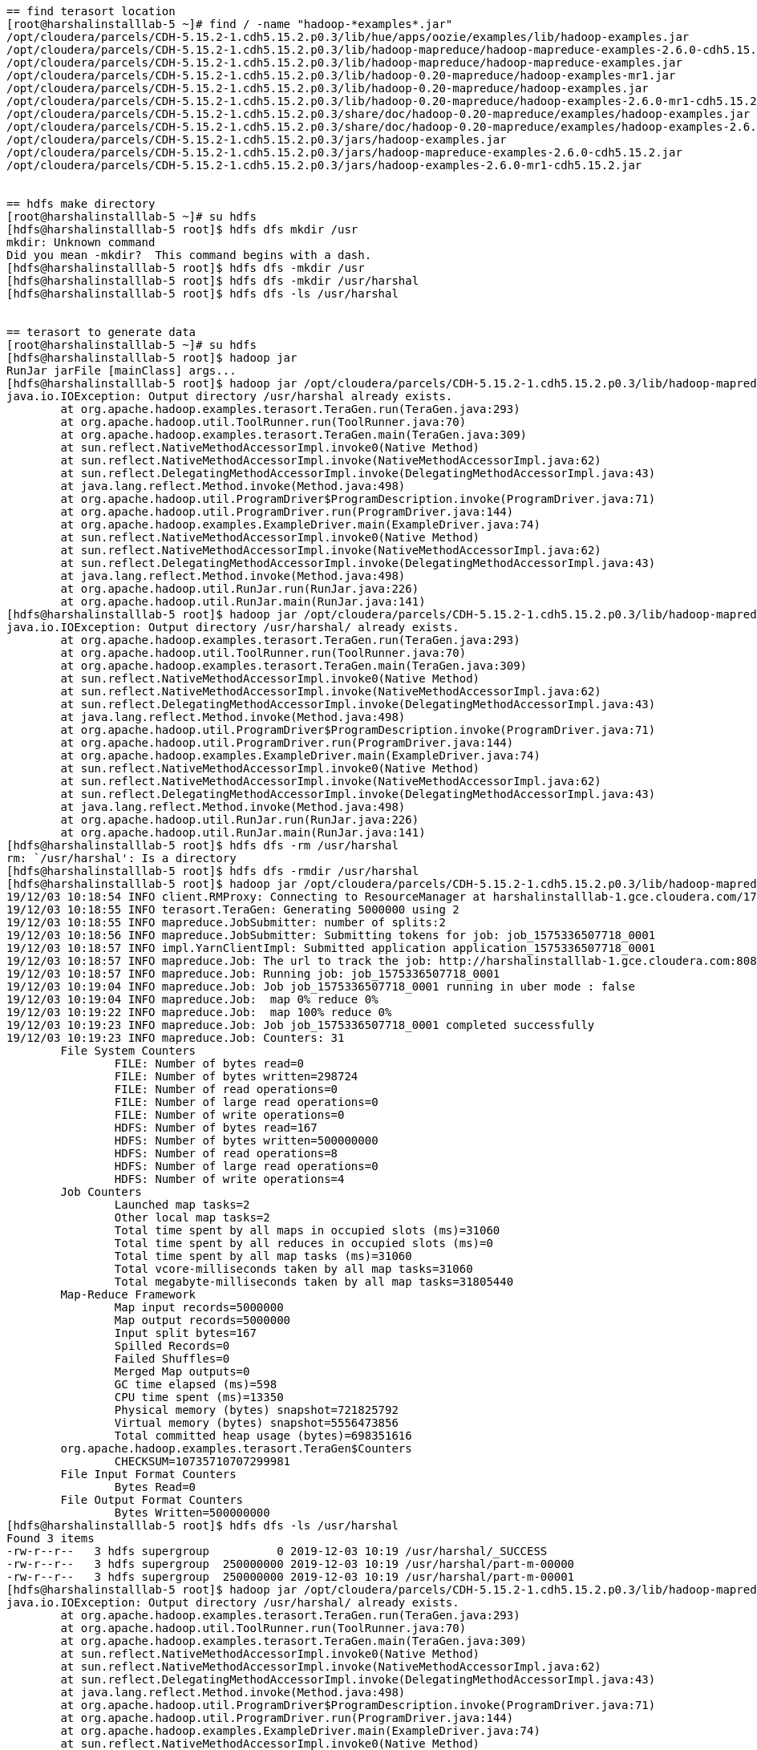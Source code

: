 ....
== find terasort location
[root@harshalinstalllab-5 ~]# find / -name "hadoop-*examples*.jar"
/opt/cloudera/parcels/CDH-5.15.2-1.cdh5.15.2.p0.3/lib/hue/apps/oozie/examples/lib/hadoop-examples.jar
/opt/cloudera/parcels/CDH-5.15.2-1.cdh5.15.2.p0.3/lib/hadoop-mapreduce/hadoop-mapreduce-examples-2.6.0-cdh5.15.2.jar
/opt/cloudera/parcels/CDH-5.15.2-1.cdh5.15.2.p0.3/lib/hadoop-mapreduce/hadoop-mapreduce-examples.jar
/opt/cloudera/parcels/CDH-5.15.2-1.cdh5.15.2.p0.3/lib/hadoop-0.20-mapreduce/hadoop-examples-mr1.jar
/opt/cloudera/parcels/CDH-5.15.2-1.cdh5.15.2.p0.3/lib/hadoop-0.20-mapreduce/hadoop-examples.jar
/opt/cloudera/parcels/CDH-5.15.2-1.cdh5.15.2.p0.3/lib/hadoop-0.20-mapreduce/hadoop-examples-2.6.0-mr1-cdh5.15.2.jar
/opt/cloudera/parcels/CDH-5.15.2-1.cdh5.15.2.p0.3/share/doc/hadoop-0.20-mapreduce/examples/hadoop-examples.jar
/opt/cloudera/parcels/CDH-5.15.2-1.cdh5.15.2.p0.3/share/doc/hadoop-0.20-mapreduce/examples/hadoop-examples-2.6.0-mr1-cdh5.15.2.jar
/opt/cloudera/parcels/CDH-5.15.2-1.cdh5.15.2.p0.3/jars/hadoop-examples.jar
/opt/cloudera/parcels/CDH-5.15.2-1.cdh5.15.2.p0.3/jars/hadoop-mapreduce-examples-2.6.0-cdh5.15.2.jar
/opt/cloudera/parcels/CDH-5.15.2-1.cdh5.15.2.p0.3/jars/hadoop-examples-2.6.0-mr1-cdh5.15.2.jar


== hdfs make directory
[root@harshalinstalllab-5 ~]# su hdfs
[hdfs@harshalinstalllab-5 root]$ hdfs dfs mkdir /usr
mkdir: Unknown command
Did you mean -mkdir?  This command begins with a dash.
[hdfs@harshalinstalllab-5 root]$ hdfs dfs -mkdir /usr
[hdfs@harshalinstalllab-5 root]$ hdfs dfs -mkdir /usr/harshal
[hdfs@harshalinstalllab-5 root]$ hdfs dfs -ls /usr/harshal


== terasort to generate data
[root@harshalinstalllab-5 ~]# su hdfs
[hdfs@harshalinstalllab-5 root]$ hadoop jar
RunJar jarFile [mainClass] args...
[hdfs@harshalinstalllab-5 root]$ hadoop jar /opt/cloudera/parcels/CDH-5.15.2-1.cdh5.15.2.p0.3/lib/hadoop-mapreduce/hadoop-mapreduce-examples.jar teragen 5000000 /usr/harshal
java.io.IOException: Output directory /usr/harshal already exists.
	at org.apache.hadoop.examples.terasort.TeraGen.run(TeraGen.java:293)
	at org.apache.hadoop.util.ToolRunner.run(ToolRunner.java:70)
	at org.apache.hadoop.examples.terasort.TeraGen.main(TeraGen.java:309)
	at sun.reflect.NativeMethodAccessorImpl.invoke0(Native Method)
	at sun.reflect.NativeMethodAccessorImpl.invoke(NativeMethodAccessorImpl.java:62)
	at sun.reflect.DelegatingMethodAccessorImpl.invoke(DelegatingMethodAccessorImpl.java:43)
	at java.lang.reflect.Method.invoke(Method.java:498)
	at org.apache.hadoop.util.ProgramDriver$ProgramDescription.invoke(ProgramDriver.java:71)
	at org.apache.hadoop.util.ProgramDriver.run(ProgramDriver.java:144)
	at org.apache.hadoop.examples.ExampleDriver.main(ExampleDriver.java:74)
	at sun.reflect.NativeMethodAccessorImpl.invoke0(Native Method)
	at sun.reflect.NativeMethodAccessorImpl.invoke(NativeMethodAccessorImpl.java:62)
	at sun.reflect.DelegatingMethodAccessorImpl.invoke(DelegatingMethodAccessorImpl.java:43)
	at java.lang.reflect.Method.invoke(Method.java:498)
	at org.apache.hadoop.util.RunJar.run(RunJar.java:226)
	at org.apache.hadoop.util.RunJar.main(RunJar.java:141)
[hdfs@harshalinstalllab-5 root]$ hadoop jar /opt/cloudera/parcels/CDH-5.15.2-1.cdh5.15.2.p0.3/lib/hadoop-mapreduce/hadoop-mapreduce-examples.jar teragen 5000000 /usr/harshal/.
java.io.IOException: Output directory /usr/harshal/ already exists.
	at org.apache.hadoop.examples.terasort.TeraGen.run(TeraGen.java:293)
	at org.apache.hadoop.util.ToolRunner.run(ToolRunner.java:70)
	at org.apache.hadoop.examples.terasort.TeraGen.main(TeraGen.java:309)
	at sun.reflect.NativeMethodAccessorImpl.invoke0(Native Method)
	at sun.reflect.NativeMethodAccessorImpl.invoke(NativeMethodAccessorImpl.java:62)
	at sun.reflect.DelegatingMethodAccessorImpl.invoke(DelegatingMethodAccessorImpl.java:43)
	at java.lang.reflect.Method.invoke(Method.java:498)
	at org.apache.hadoop.util.ProgramDriver$ProgramDescription.invoke(ProgramDriver.java:71)
	at org.apache.hadoop.util.ProgramDriver.run(ProgramDriver.java:144)
	at org.apache.hadoop.examples.ExampleDriver.main(ExampleDriver.java:74)
	at sun.reflect.NativeMethodAccessorImpl.invoke0(Native Method)
	at sun.reflect.NativeMethodAccessorImpl.invoke(NativeMethodAccessorImpl.java:62)
	at sun.reflect.DelegatingMethodAccessorImpl.invoke(DelegatingMethodAccessorImpl.java:43)
	at java.lang.reflect.Method.invoke(Method.java:498)
	at org.apache.hadoop.util.RunJar.run(RunJar.java:226)
	at org.apache.hadoop.util.RunJar.main(RunJar.java:141)
[hdfs@harshalinstalllab-5 root]$ hdfs dfs -rm /usr/harshal
rm: `/usr/harshal': Is a directory
[hdfs@harshalinstalllab-5 root]$ hdfs dfs -rmdir /usr/harshal
[hdfs@harshalinstalllab-5 root]$ hadoop jar /opt/cloudera/parcels/CDH-5.15.2-1.cdh5.15.2.p0.3/lib/hadoop-mapreduce/hadoop-mapreduce-examples.jar teragen 5000000 /usr/harshal/.
19/12/03 10:18:54 INFO client.RMProxy: Connecting to ResourceManager at harshalinstalllab-1.gce.cloudera.com/172.31.116.204:8032
19/12/03 10:18:55 INFO terasort.TeraGen: Generating 5000000 using 2
19/12/03 10:18:55 INFO mapreduce.JobSubmitter: number of splits:2
19/12/03 10:18:56 INFO mapreduce.JobSubmitter: Submitting tokens for job: job_1575336507718_0001
19/12/03 10:18:57 INFO impl.YarnClientImpl: Submitted application application_1575336507718_0001
19/12/03 10:18:57 INFO mapreduce.Job: The url to track the job: http://harshalinstalllab-1.gce.cloudera.com:8088/proxy/application_1575336507718_0001/
19/12/03 10:18:57 INFO mapreduce.Job: Running job: job_1575336507718_0001
19/12/03 10:19:04 INFO mapreduce.Job: Job job_1575336507718_0001 running in uber mode : false
19/12/03 10:19:04 INFO mapreduce.Job:  map 0% reduce 0%
19/12/03 10:19:22 INFO mapreduce.Job:  map 100% reduce 0%
19/12/03 10:19:23 INFO mapreduce.Job: Job job_1575336507718_0001 completed successfully
19/12/03 10:19:23 INFO mapreduce.Job: Counters: 31
	File System Counters
		FILE: Number of bytes read=0
		FILE: Number of bytes written=298724
		FILE: Number of read operations=0
		FILE: Number of large read operations=0
		FILE: Number of write operations=0
		HDFS: Number of bytes read=167
		HDFS: Number of bytes written=500000000
		HDFS: Number of read operations=8
		HDFS: Number of large read operations=0
		HDFS: Number of write operations=4
	Job Counters 
		Launched map tasks=2
		Other local map tasks=2
		Total time spent by all maps in occupied slots (ms)=31060
		Total time spent by all reduces in occupied slots (ms)=0
		Total time spent by all map tasks (ms)=31060
		Total vcore-milliseconds taken by all map tasks=31060
		Total megabyte-milliseconds taken by all map tasks=31805440
	Map-Reduce Framework
		Map input records=5000000
		Map output records=5000000
		Input split bytes=167
		Spilled Records=0
		Failed Shuffles=0
		Merged Map outputs=0
		GC time elapsed (ms)=598
		CPU time spent (ms)=13350
		Physical memory (bytes) snapshot=721825792
		Virtual memory (bytes) snapshot=5556473856
		Total committed heap usage (bytes)=698351616
	org.apache.hadoop.examples.terasort.TeraGen$Counters
		CHECKSUM=10735710707299981
	File Input Format Counters 
		Bytes Read=0
	File Output Format Counters 
		Bytes Written=500000000
[hdfs@harshalinstalllab-5 root]$ hdfs dfs -ls /usr/harshal
Found 3 items
-rw-r--r--   3 hdfs supergroup          0 2019-12-03 10:19 /usr/harshal/_SUCCESS
-rw-r--r--   3 hdfs supergroup  250000000 2019-12-03 10:19 /usr/harshal/part-m-00000
-rw-r--r--   3 hdfs supergroup  250000000 2019-12-03 10:19 /usr/harshal/part-m-00001
[hdfs@harshalinstalllab-5 root]$ hadoop jar /opt/cloudera/parcels/CDH-5.15.2-1.cdh5.15.2.p0.3/lib/hadoop-mapreduce/hadoop-mapreduce-examples.jar teragen 5000000 /usr/harshal/.
java.io.IOException: Output directory /usr/harshal/ already exists.
	at org.apache.hadoop.examples.terasort.TeraGen.run(TeraGen.java:293)
	at org.apache.hadoop.util.ToolRunner.run(ToolRunner.java:70)
	at org.apache.hadoop.examples.terasort.TeraGen.main(TeraGen.java:309)
	at sun.reflect.NativeMethodAccessorImpl.invoke0(Native Method)
	at sun.reflect.NativeMethodAccessorImpl.invoke(NativeMethodAccessorImpl.java:62)
	at sun.reflect.DelegatingMethodAccessorImpl.invoke(DelegatingMethodAccessorImpl.java:43)
	at java.lang.reflect.Method.invoke(Method.java:498)
	at org.apache.hadoop.util.ProgramDriver$ProgramDescription.invoke(ProgramDriver.java:71)
	at org.apache.hadoop.util.ProgramDriver.run(ProgramDriver.java:144)
	at org.apache.hadoop.examples.ExampleDriver.main(ExampleDriver.java:74)
	at sun.reflect.NativeMethodAccessorImpl.invoke0(Native Method)
	at sun.reflect.NativeMethodAccessorImpl.invoke(NativeMethodAccessorImpl.java:62)
	at sun.reflect.DelegatingMethodAccessorImpl.invoke(DelegatingMethodAccessorImpl.java:43)
	at java.lang.reflect.Method.invoke(Method.java:498)
	at org.apache.hadoop.util.RunJar.run(RunJar.java:226)
	at org.apache.hadoop.util.RunJar.main(RunJar.java:141)
[hdfs@harshalinstalllab-5 root]$ hdfs dfs -ls /usr/harshal
Found 3 items
-rw-r--r--   3 hdfs supergroup          0 2019-12-03 10:19 /usr/harshal/_SUCCESS
-rw-r--r--   3 hdfs supergroup  250000000 2019-12-03 10:19 /usr/harshal/part-m-00000
-rw-r--r--   3 hdfs supergroup  250000000 2019-12-03 10:19 /usr/harshal/part-m-00001
[hdfs@harshalinstalllab-5 root]$ hdfs dfs -rmdir /usr/harshal/.
rmdir: `/usr/harshal': Directory is not empty
[hdfs@harshalinstalllab-5 root]$ hdfs dfs -rm /usr/harshal/*
19/12/03 10:24:54 INFO fs.TrashPolicyDefault: Moved: 'hdfs://harshalinstalllab-1.gce.cloudera.com:8020/usr/harshal/_SUCCESS' to trash at: hdfs://harshalinstalllab-1.gce.cloudera.com:8020/user/hdfs/.Trash/Current/usr/harshal/_SUCCESS
19/12/03 10:24:54 INFO fs.TrashPolicyDefault: Moved: 'hdfs://harshalinstalllab-1.gce.cloudera.com:8020/usr/harshal/part-m-00000' to trash at: hdfs://harshalinstalllab-1.gce.cloudera.com:8020/user/hdfs/.Trash/Current/usr/harshal/part-m-00000
19/12/03 10:24:54 INFO fs.TrashPolicyDefault: Moved: 'hdfs://harshalinstalllab-1.gce.cloudera.com:8020/usr/harshal/part-m-00001' to trash at: hdfs://harshalinstalllab-1.gce.cloudera.com:8020/user/hdfs/.Trash/Current/usr/harshal/part-m-00001
[hdfs@harshalinstalllab-5 root]$ hdfs dfs -rmdir /usr/harshal/
[hdfs@harshalinstalllab-5 root]$ ls
ls: cannot open directory .: Permission denied
[hdfs@harshalinstalllab-5 root]$ hadoop jar /opt/cloudera/parcels/CDH-5.15.2-1.cdh5.15.2.p0.3/lib/hadoop-mapreduce/hadoop-mapreduce-examples.jar teragen 5000000 /usr/harshal/.
19/12/03 10:25:32 INFO client.RMProxy: Connecting to ResourceManager at harshalinstalllab-1.gce.cloudera.com/172.31.116.204:8032
19/12/03 10:25:34 INFO terasort.TeraGen: Generating 5000000 using 2
19/12/03 10:25:34 INFO mapreduce.JobSubmitter: number of splits:2
19/12/03 10:25:34 INFO mapreduce.JobSubmitter: Submitting tokens for job: job_1575336507718_0002
19/12/03 10:25:34 INFO impl.YarnClientImpl: Submitted application application_1575336507718_0002
19/12/03 10:25:34 INFO mapreduce.Job: The url to track the job: http://harshalinstalllab-1.gce.cloudera.com:8088/proxy/application_1575336507718_0002/
19/12/03 10:25:34 INFO mapreduce.Job: Running job: job_1575336507718_0002
19/12/03 10:25:42 INFO mapreduce.Job: Job job_1575336507718_0002 running in uber mode : false
19/12/03 10:25:42 INFO mapreduce.Job:  map 0% reduce 0%
19/12/03 10:25:54 INFO mapreduce.Job:  map 50% reduce 0%
19/12/03 10:25:56 INFO mapreduce.Job:  map 100% reduce 0%
19/12/03 10:25:56 INFO mapreduce.Job: Job job_1575336507718_0002 completed successfully
19/12/03 10:25:56 INFO mapreduce.Job: Counters: 31
	File System Counters
		FILE: Number of bytes read=0
		FILE: Number of bytes written=298724
		FILE: Number of read operations=0
		FILE: Number of large read operations=0
		FILE: Number of write operations=0
		HDFS: Number of bytes read=167
		HDFS: Number of bytes written=500000000
		HDFS: Number of read operations=8
		HDFS: Number of large read operations=0
		HDFS: Number of write operations=4
	Job Counters 
		Launched map tasks=2
		Other local map tasks=2
		Total time spent by all maps in occupied slots (ms)=20278
		Total time spent by all reduces in occupied slots (ms)=0
		Total time spent by all map tasks (ms)=20278
		Total vcore-milliseconds taken by all map tasks=20278
		Total megabyte-milliseconds taken by all map tasks=20764672
	Map-Reduce Framework
		Map input records=5000000
		Map output records=5000000
		Input split bytes=167
		Spilled Records=0
		Failed Shuffles=0
		Merged Map outputs=0
		GC time elapsed (ms)=488
		CPU time spent (ms)=11620
		Physical memory (bytes) snapshot=657104896
		Virtual memory (bytes) snapshot=5557489664
		Total committed heap usage (bytes)=692584448
	org.apache.hadoop.examples.terasort.TeraGen$Counters
		CHECKSUM=10735710707299981
	File Input Format Counters 
		Bytes Read=0
	File Output Format Counters 
		Bytes Written=500000000
[hdfs@harshalinstalllab-5 root]$ hdfs dfs -ls /usr/harshal
Found 3 items
-rw-r--r--   3 hdfs supergroup          0 2019-12-03 10:25 /usr/harshal/_SUCCESS
-rw-r--r--   3 hdfs supergroup  250000000 2019-12-03 10:25 /usr/harshal/part-m-00000
-rw-r--r--   3 hdfs supergroup  250000000 2019-12-03 10:25 /usr/harshal/part-m-00001

== distcp to copy from remote
[hdfs@harshalinstalllab-5 root]$ hadoop distcp hdfs://luciano-bootcamp-2.gce.cloudera.com:8020/tmp/luciano hdfs://harshalinstalllab-1.gce.cloudera.com:8020/usr/luciano
19/12/03 10:40:10 INFO tools.OptionsParser: parseChunkSize: blocksperchunk false
19/12/03 10:40:11 INFO tools.DistCp: Input Options: DistCpOptions{atomicCommit=false, syncFolder=false, deleteMissing=false, ignoreFailures=false, overwrite=false, append=false, useDiff=false, useRdiff=false, fromSnapshot=null, toSnapshot=null, skipCRC=false, blocking=true, numListstatusThreads=0, maxMaps=20, mapBandwidth=100, sslConfigurationFile='null', copyStrategy='uniformsize', preserveStatus=[], preserveRawXattrs=false, atomicWorkPath=null, logPath=null, sourceFileListing=null, sourcePaths=[hdfs://luciano-bootcamp-2.gce.cloudera.com:8020/tmp/luciano], targetPath=hdfs://harshalinstalllab-1.gce.cloudera.com:8020/usr/luciano, targetPathExists=false, filtersFile='null', blocksPerChunk=0, copyBufferSize=8192}
19/12/03 10:40:11 INFO client.RMProxy: Connecting to ResourceManager at harshalinstalllab-1.gce.cloudera.com/172.31.116.204:8032
19/12/03 10:40:12 INFO tools.SimpleCopyListing: Paths (files+dirs) cnt = 4; dirCnt = 1
19/12/03 10:40:12 INFO tools.SimpleCopyListing: Build file listing completed.
19/12/03 10:40:12 INFO Configuration.deprecation: io.sort.mb is deprecated. Instead, use mapreduce.task.io.sort.mb
19/12/03 10:40:12 INFO Configuration.deprecation: io.sort.factor is deprecated. Instead, use mapreduce.task.io.sort.factor
19/12/03 10:40:12 INFO tools.DistCp: Number of paths in the copy list: 4
19/12/03 10:40:12 INFO tools.DistCp: Number of paths in the copy list: 4
19/12/03 10:40:12 INFO client.RMProxy: Connecting to ResourceManager at harshalinstalllab-1.gce.cloudera.com/172.31.116.204:8032
19/12/03 10:40:13 INFO mapreduce.JobSubmitter: number of splits:4
19/12/03 10:40:13 INFO mapreduce.JobSubmitter: Submitting tokens for job: job_1575336507718_0003
19/12/03 10:40:13 INFO impl.YarnClientImpl: Submitted application application_1575336507718_0003
19/12/03 10:40:13 INFO mapreduce.Job: The url to track the job: http://harshalinstalllab-1.gce.cloudera.com:8088/proxy/application_1575336507718_0003/
19/12/03 10:40:13 INFO tools.DistCp: DistCp job-id: job_1575336507718_0003
19/12/03 10:40:13 INFO mapreduce.Job: Running job: job_1575336507718_0003
19/12/03 10:40:21 INFO mapreduce.Job: Job job_1575336507718_0003 running in uber mode : false
19/12/03 10:40:21 INFO mapreduce.Job:  map 0% reduce 0%
19/12/03 10:40:27 INFO mapreduce.Job:  map 50% reduce 0%
19/12/03 10:40:34 INFO mapreduce.Job:  map 75% reduce 0%
19/12/03 10:40:35 INFO mapreduce.Job:  map 100% reduce 0%
19/12/03 10:40:35 INFO mapreduce.Job: Job job_1575336507718_0003 completed successfully
19/12/03 10:40:35 INFO mapreduce.Job: Counters: 33
	File System Counters
		FILE: Number of bytes read=0
		FILE: Number of bytes written=611692
		FILE: Number of read operations=0
		FILE: Number of large read operations=0
		FILE: Number of write operations=0
		HDFS: Number of bytes read=524290181
		HDFS: Number of bytes written=524288000
		HDFS: Number of read operations=58
		HDFS: Number of large read operations=0
		HDFS: Number of write operations=15
	Job Counters 
		Launched map tasks=4
		Other local map tasks=4
		Total time spent by all maps in occupied slots (ms)=29828
		Total time spent by all reduces in occupied slots (ms)=0
		Total time spent by all map tasks (ms)=29828
		Total vcore-milliseconds taken by all map tasks=29828
		Total megabyte-milliseconds taken by all map tasks=30543872
	Map-Reduce Framework
		Map input records=4
		Map output records=0
		Input split bytes=460
		Spilled Records=0
		Failed Shuffles=0
		Merged Map outputs=0
		GC time elapsed (ms)=641
		CPU time spent (ms)=8090
		Physical memory (bytes) snapshot=957362176
		Virtual memory (bytes) snapshot=11129589760
		Total committed heap usage (bytes)=990904320
	File Input Format Counters 
		Bytes Read=1721
	File Output Format Counters 
		Bytes Written=0
	DistCp Counters
		Bytes Copied=524288000
		Bytes Expected=524288000
		Files Copied=4
[hdfs@harshalinstalllab-5 root]$ hdfs dfs -ls /usr/luciano
Found 3 items
-rw-r--r--   3 hdfs supergroup          0 2019-12-03 10:40 /usr/luciano/_SUCCESS
-rw-r--r--   3 hdfs supergroup  262144000 2019-12-03 10:40 /usr/luciano/part-m-00000
-rw-r--r--   3 hdfs supergroup  262144000 2019-12-03 10:40 /usr/luciano/part-m-00001
[hdfs@harshalinstalllab-5 root]$ 

 
